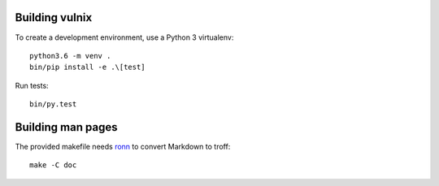 Building vulnix
===============

To create a development environment, use a Python 3 virtualenv::

    python3.6 -m venv .
    bin/pip install -e .\[test]

Run tests::

    bin/py.test


Building man pages
==================

The provided makefile needs ronn_ to convert Markdown to troff::

    make -C doc

.. _ronn: https://rtomayko.github.io/ronn/
